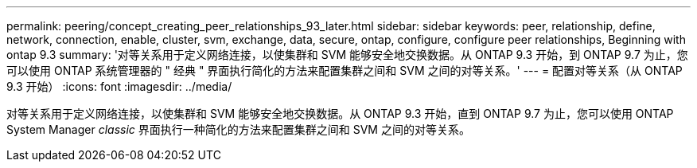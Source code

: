 ---
permalink: peering/concept_creating_peer_relationships_93_later.html 
sidebar: sidebar 
keywords: peer, relationship, define, network, connection, enable, cluster, svm, exchange, data, secure, ontap, configure, configure peer relationships, Beginning with ontap 9.3 
summary: '对等关系用于定义网络连接，以使集群和 SVM 能够安全地交换数据。从 ONTAP 9.3 开始，到 ONTAP 9.7 为止，您可以使用 ONTAP 系统管理器的 " 经典 " 界面执行简化的方法来配置集群之间和 SVM 之间的对等关系。' 
---
= 配置对等关系（从 ONTAP 9.3 开始）
:icons: font
:imagesdir: ../media/


[role="lead"]
对等关系用于定义网络连接，以使集群和 SVM 能够安全地交换数据。从 ONTAP 9.3 开始，直到 ONTAP 9.7 为止，您可以使用 ONTAP System Manager _classic_ 界面执行一种简化的方法来配置集群之间和 SVM 之间的对等关系。
